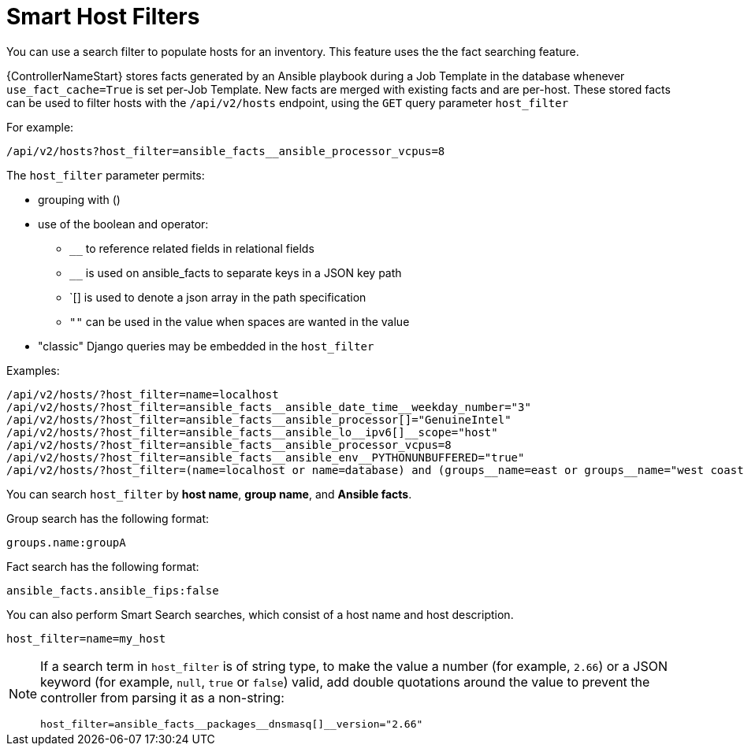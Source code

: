 [id="ref-controller-smart-host-filter"]

= Smart Host Filters

You can use a search filter to populate hosts for an inventory. This feature uses the the fact searching feature.

{ControllerNameStart} stores facts generated by an Ansible playbook during a Job Template in the database whenever `use_fact_cache=True` is set per-Job Template. 
New facts are merged with existing facts and are per-host. 
These stored facts can be used to filter hosts with the `/api/v2/hosts` endpoint, using the `GET` query parameter `host_filter`

For example:
[literal, options="nowrap" subs="+attributes"]
----
/api/v2/hosts?host_filter=ansible_facts__ansible_processor_vcpus=8
----

The `host_filter` parameter permits:

* grouping with ()
* use of the boolean and operator:
** `__` to reference related fields in relational fields
** `__` is used on ansible_facts to separate keys in a JSON key path
** `[] is used to denote a json array in the path specification
** `""` can be used in the value when spaces are wanted in the value
* "classic" Django queries may be embedded in the `host_filter`

Examples:

[literal, options="nowrap" subs="+attributes"]
----
/api/v2/hosts/?host_filter=name=localhost
/api/v2/hosts/?host_filter=ansible_facts__ansible_date_time__weekday_number="3"
/api/v2/hosts/?host_filter=ansible_facts__ansible_processor[]="GenuineIntel"
/api/v2/hosts/?host_filter=ansible_facts__ansible_lo__ipv6[]__scope="host"
/api/v2/hosts/?host_filter=ansible_facts__ansible_processor_vcpus=8
/api/v2/hosts/?host_filter=ansible_facts__ansible_env__PYTHONUNBUFFERED="true"
/api/v2/hosts/?host_filter=(name=localhost or name=database) and (groups__name=east or groups__name="west coast") and ansible_facts__an
----

You can search `host_filter` by *host name*, *group name*, and *Ansible facts*.

Group search has the following format:

[literal, options="nowrap" subs="+attributes"]
----
groups.name:groupA
----

Fact search has the following format:

[literal, options="nowrap" subs="+attributes"]
----
ansible_facts.ansible_fips:false
----

You can also perform Smart Search searches, which consist of a host name and host description.

[literal, options="nowrap" subs="+attributes"]
----
host_filter=name=my_host
----

[NOTE]
====
If a search term in `host_filter` is of string type, to make the value a number (for example, `2.66`) or a JSON keyword (for example, `null`, `true` or `false`) valid, add double quotations around the value to prevent the controller from parsing it as a non-string:

[literal, options="nowrap" subs="+attributes"]
----
host_filter=ansible_facts__packages__dnsmasq[]__version="2.66"
----
====